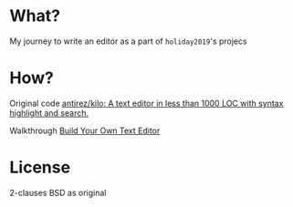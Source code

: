 * What?
My journey to write an editor as a part of =holiday2019='s projecs
* How?
Original code [[https://github.com/antirez/kilo][antirez/kilo: A text editor in less than 1000 LOC with
syntax highlight and search.]]

Walkthrough [[https://viewsourcecode.org/snaptoken/kilo/index.html][Build Your Own Text Editor]]
* License
2-clauses BSD as original

